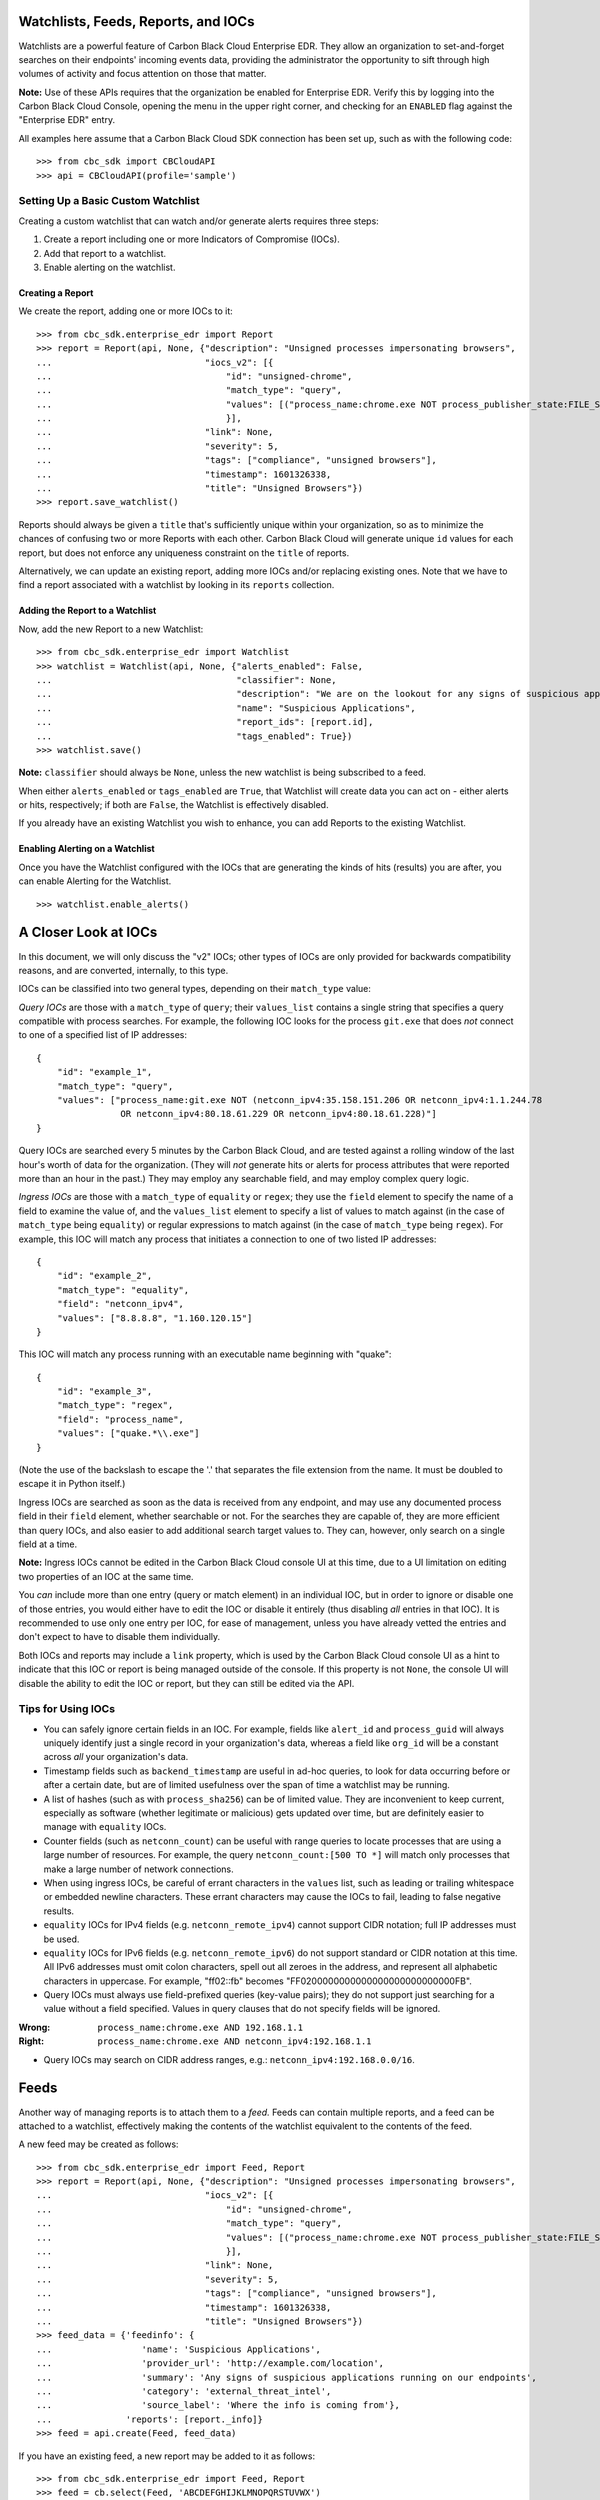 Watchlists, Feeds, Reports, and IOCs
====================================
Watchlists are a powerful feature of Carbon Black Cloud Enterprise EDR. They allow an organization to set-and-forget
searches on their endpoints' incoming events data, providing the administrator the opportunity to sift through high
volumes of activity and focus attention on those that matter.

**Note:** Use of these APIs requires that the organization be enabled for Enterprise EDR.  Verify this by logging into
the Carbon Black Cloud Console, opening the menu in the upper right corner, and checking for an ``ENABLED`` flag
against the "Enterprise EDR" entry.

All examples here assume that a Carbon Black Cloud SDK connection has been set up, such as with the following code:

::

    >>> from cbc_sdk import CBCloudAPI
    >>> api = CBCloudAPI(profile='sample')

Setting Up a Basic Custom Watchlist
-----------------------------------
Creating a custom watchlist that can watch and/or generate alerts requires three steps:

1. Create a report including one or more Indicators of Compromise (IOCs).
2. Add that report to a watchlist.
3. Enable alerting on the watchlist.

Creating a Report
+++++++++++++++++
We create the report, adding one or more IOCs to it:

::

    >>> from cbc_sdk.enterprise_edr import Report
    >>> report = Report(api, None, {"description": "Unsigned processes impersonating browsers",
    ...                             "iocs_v2": [{
    ...                                 "id": "unsigned-chrome",
    ...                                 "match_type": "query",
    ...                                 "values": [("process_name:chrome.exe NOT process_publisher_state:FILE_SIGNATURE_STATE_SIGNED")]
    ...                                 }],
    ...                             "link": None,
    ...                             "severity": 5,
    ...                             "tags": ["compliance", "unsigned browsers"],
    ...                             "timestamp": 1601326338,
    ...                             "title": "Unsigned Browsers"})
    >>> report.save_watchlist()

Reports should always be given a ``title`` that's sufficiently unique within your organization, so as to minimize
the chances of confusing two or more Reports with each other.  Carbon Black Cloud will generate unique ``id`` values
for each report, but does not enforce any uniqueness constraint on the ``title`` of reports.

Alternatively, we can update an existing report, adding more IOCs and/or replacing existing ones.  Note that we have
to find a report associated with a watchlist by looking in its ``reports`` collection.

Adding the Report to a Watchlist
++++++++++++++++++++++++++++++++
Now, add the new Report to a new Watchlist:

::

    >>> from cbc_sdk.enterprise_edr import Watchlist
    >>> watchlist = Watchlist(api, None, {"alerts_enabled": False,
    ...                                   "classifier": None,
    ...                                   "description": "We are on the lookout for any signs of suspicious applications running on our endpoints",
    ...                                   "name": "Suspicious Applications",
    ...                                   "report_ids": [report.id],
    ...                                   "tags_enabled": True})
    >>> watchlist.save()

**Note:** ``classifier`` should always be ``None``, unless the new watchlist is being subscribed to a feed.

When either ``alerts_enabled`` or ``tags_enabled`` are ``True``, that Watchlist will create data you can act on -
either alerts or hits, respectively; if both are ``False``, the Watchlist is effectively disabled.

If you already have an existing Watchlist you wish to enhance, you can add Reports to the existing Watchlist.

Enabling Alerting on a Watchlist
++++++++++++++++++++++++++++++++
Once you have the Watchlist configured with the IOCs that are generating the kinds of hits (results) you are after,
you can enable Alerting for the Watchlist.

::

    >>> watchlist.enable_alerts()

A Closer Look at IOCs
=====================
In this document, we will only discuss the "v2" IOCs; other types of IOCs are only provided for backwards compatibility
reasons, and are converted, internally, to this type.

IOCs can be classified into two general types, depending on their ``match_type`` value:

*Query IOCs* are those with a ``match_type`` of ``query``; their ``values_list`` contains a single string that
specifies a query compatible with process searches.  For example, the following IOC looks for the process ``git.exe``
that does *not* connect to one of a specified list of IP addresses:

::

    {
        "id": "example_1",
        "match_type": "query",
        "values": ["process_name:git.exe NOT (netconn_ipv4:35.158.151.206 OR netconn_ipv4:1.1.244.78
                    OR netconn_ipv4:80.18.61.229 OR netconn_ipv4:80.18.61.228)"]
    }

Query IOCs are searched every 5 minutes by the Carbon Black Cloud, and are tested against a rolling window of the
last hour's worth of data for the organization.  (They will *not* generate hits or alerts for process attributes that
were reported more than an hour in the past.)  They may employ any searchable field, and may employ complex query
logic.

*Ingress IOCs* are those with a ``match_type`` of ``equality`` or ``regex``; they use the ``field`` element to specify
the name of a field to examine the value of, and the ``values_list`` element to specify a list of values to match
against (in the case of ``match_type`` being ``equality``) or regular expressions to match against (in the case of
``match_type`` being ``regex``).  For example, this IOC will match any process that initiates a connection to one of
two listed IP addresses:

::

    {
        "id": "example_2",
        "match_type": "equality",
        "field": "netconn_ipv4",
        "values": ["8.8.8.8", "1.160.120.15"]
    }

This IOC will match any process running with an executable name beginning with "quake":

::

    {
        "id": "example_3",
        "match_type": "regex",
        "field": "process_name",
        "values": ["quake.*\\.exe"]
    }

(Note the use of the backslash to escape the '.' that separates the file extension from the name.  It must be doubled
to escape it in Python itself.)

Ingress IOCs are searched as soon as the data is received from any endpoint, and may use any documented process field
in their ``field`` element, whether searchable or not.  For the searches they are capable of, they are more efficient
than query IOCs, and also easier to add additional search target values to.  They can, however, only search on a single
field at a time.

**Note:** Ingress IOCs cannot be edited in the Carbon Black Cloud console UI at this time, due to a UI limitation
on editing two properties of an IOC at the same time.

You *can* include more than one entry (query or match element) in an individual IOC, but in order to ignore or disable
one of those entries, you would either have to edit the IOC or disable it entirely (thus disabling *all* entries in
that IOC).  It is recommended to use only one entry per IOC, for ease of management, unless you have already vetted the
entries and don't expect to have to disable them individually.

Both IOCs and reports may include a ``link`` property, which is used by the Carbon Black Cloud console UI as a hint
to indicate that this IOC or report is being managed outside of the console.  If this property is not ``None``,
the console UI will disable the ability to edit the IOC or report, but they can still be edited via the API.

Tips for Using IOCs
-------------------

* You can safely ignore certain fields in an IOC.  For example, fields like ``alert_id`` and ``process_guid`` will
  always uniquely identify just a single record in your organization's data, whereas a field like ``org_id`` will be
  a constant across *all* your organization's data.
* Timestamp fields such as ``backend_timestamp`` are useful in ad-hoc queries, to look for data occurring before or
  after a certain date, but are of limited usefulness over the span of time a watchlist may be running.
* A list of hashes (such as with ``process_sha256``) can be of limited value.  They are inconvenient to keep current,
  especially as software (whether legitimate or malicious) gets updated over time, but are definitely easier to manage
  with ``equality`` IOCs.
* Counter fields (such as ``netconn_count``) can be useful with range queries to locate processes that are using a
  large number of resources.  For example, the query ``netconn_count:[500 TO *]`` will match only processes that make
  a large number of network connections.
* When using ingress IOCs, be careful of errant characters in the ``values`` list, such as leading or trailing
  whitespace or embedded newline characters.  These errant characters may cause the IOCs to fail, leading to false
  negative results.
* ``equality`` IOCs for IPv4 fields (e.g. ``netconn_remote_ipv4``) cannot support CIDR notation; full IP addresses
  must be used.
* ``equality`` IOCs for IPv6 fields (e.g. ``netconn_remote_ipv6``) do not support standard or CIDR notation at this
  time. All IPv6 addresses must omit colon characters, spell out all zeroes in the address, and represent all
  alphabetic characters in uppercase. For example, "ff02::fb" becomes "FF0200000000000000000000000000FB".
* Query IOCs must always use field-prefixed queries (key-value pairs); they do not support just searching for a value
  without a field specified.  Values in query clauses that do not specify fields will be ignored.

:Wrong: ``process_name:chrome.exe AND 192.168.1.1``
:Right: ``process_name:chrome.exe AND netconn_ipv4:192.168.1.1``

* Query IOCs may search on CIDR address ranges, e.g.: ``netconn_ipv4:192.168.0.0/16``.

Feeds
=====
Another way of managing reports is to attach them to a *feed.* Feeds can contain multiple reports, and a feed can be
attached to a watchlist, effectively making the contents of the watchlist equivalent to the contents of the feed.

A new feed may be created as follows:

::

    >>> from cbc_sdk.enterprise_edr import Feed, Report
    >>> report = Report(api, None, {"description": "Unsigned processes impersonating browsers",
    ...                             "iocs_v2": [{
    ...                                 "id": "unsigned-chrome",
    ...                                 "match_type": "query",
    ...                                 "values": [("process_name:chrome.exe NOT process_publisher_state:FILE_SIGNATURE_STATE_SIGNED")]
    ...                                 }],
    ...                             "link": None,
    ...                             "severity": 5,
    ...                             "tags": ["compliance", "unsigned browsers"],
    ...                             "timestamp": 1601326338,
    ...                             "title": "Unsigned Browsers"})
    >>> feed_data = {'feedinfo': {
    ...                 'name': 'Suspicious Applications',
    ...                 'provider_url': 'http://example.com/location',
    ...                 'summary': 'Any signs of suspicious applications running on our endpoints',
    ...                 'category': 'external_threat_intel',
    ...                 'source_label': 'Where the info is coming from'},
    ...              'reports': [report._info]}
    >>> feed = api.create(Feed, feed_data)

If you have an existing feed, a new report may be added to it as follows:

::

    >>> from cbc_sdk.enterprise_edr import Feed, Report
    >>> feed = cb.select(Feed, 'ABCDEFGHIJKLMNOPQRSTUVWX')
    >>> report = Report(api, None, {"description": "Unsigned processes impersonating browsers",
    ...                             "iocs_v2": [{
    ...                                 "id": "unsigned-chrome",
    ...                                 "match_type": "query",
    ...                                 "values": [("process_name:chrome.exe NOT process_publisher_state:FILE_SIGNATURE_STATE_SIGNED")]
    ...                                 }],
    ...                             "link": None,
    ...                             "severity": 5,
    ...                             "tags": ["compliance", "unsigned browsers"],
    ...                             "timestamp": 1601326338,
    ...                             "title": "Unsigned Browsers"})
    >>> feed.append_reports([report])

**Note:** These feeds are *private feeds,* meaning they are only visible within an organization and can be created by
anyone with sufficient privileges in the organization.  There are additional types of feeds; *reserved feeds* can only
be created by MSSPs, and *public feeds* can only be created or edited by VMware Carbon Black.

Limitations of Reports and Watchlists
=====================================
Individual reports may contain no more than 10,000 IOCs.  Reports containing more than 1,000 IOCs will not be editable
via the Carbon Black Cloud console UI, but may still be managed using APIs.

Individual watchlists may contain no more than 10,000 reports.  Any more than that may lead to timeouts when managing
the watchlist through the Carbon Black Cloud console UI, and possibly when managing it through APIs as well.
